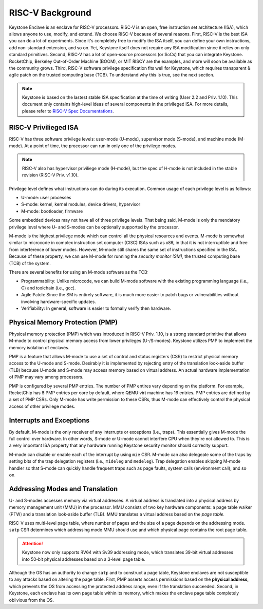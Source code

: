 RISC-V Background
===================================

Keystone Enclave is an enclave for RISC-V processors.
RISC-V is an open, free instruction set architecture (ISA), which allows anyone to use, modify, and extend.
We choose RISC-V because of several reasons.
First, RISC-V is the best ISA you can do a lot of experiments.
Since it's completely free to modify the ISA itself, you can define your own instructions, add non-standard extension, and so on.
Yet, Keystone itself does not require any ISA modification since it relies on only standard primitives.
Second, RISC-V has a lot of open-source processors (or SoCs) that you can integrate Keystone.
RocketChip, Berkeley Out-of-Order Machine (BOOM), or MIT RISCY are the examples, and more will soon be available as the community grows.
Third, RISC-V software privilege specification fits well for Keystone, which requires transparent & agile patch on the trusted computing base (TCB).
To understand why this is true, see the next section.

.. note::

  Keystone is based on the lastest stable ISA specification at the time of writing (User 2.2 and Priv. 1.10).
  This document only contains high-level ideas of several components in the privileged ISA.
  For more details, please refer to `RISC-V Spec Documentations <https://riscv.org/specifications/>`_.

RISC-V Privilieged ISA
-----------------------------------

RISC-V has three software privilege levels: user-mode (U-mode), supervisor mode (S-mode), and machine mode (M-mode). 
At a point of time, the processor can run in only one of the privilege modes.

.. note::

  RISC-V also has hypervisor priviliege mode (H-mode), but the spec of H-mode is not included in the stable revision (RISC-V Priv. v1.10). 

Privilege level defines what instructions can do during its execution. 
Common usage of each privilege level is as follows:

* U-mode: user processes
* S-mode: kernel, kernel modules, device drivers, hypervisor
* M-mode: bootloader, firmware

Some embedded devices may not have all of three privilege levels. 
That being said, M-mode is only the mendatory privilege level where U- and S-modes can be optionally supported by the processor.

M-mode is the highest privilege mode which can control all the physical resources and events.
M-mode is somewhat similar to microcode in complex instruction set computer (CISC) ISAs such as x86,
in that it is not interruptible and free from interference of lower modes.
However, M-mode still shares the same set of instructions specified in the ISA.
Because of these property, we can use M-mode for running the *security monitor (SM)*, the trusted computing base (TCB) of the system.

There are several benefits for using an M-mode software as the TCB:

* Programmability: Unlike microcode, we can build M-mode software with the existing programming language (i.e., C) and toolchain (i.e., gcc).
* Agile Patch: Since the SM is entirely software, it is much more easier to patch bugs or vulnerabilities without involving hardware-specific updates.
* Verifiability: In general, software is easier to formally verify then hardware.

Physical Memory Protection (PMP)
-----------------------------------

Physical memory protection (PMP) which was introduced in RISC-V Priv. 1.10, 
is a strong standard primitive that allows M-mode to control physical memory access from lower privileges (U-/S-modes).
Keystone utilizes PMP to implement the memory isolation of enclaves.

PMP is a feature that allows M-mode to use a set of control and status registers (CSR) to restrict physical memory access to the U-mode and S-mode.
Desirably it is implemented by rejecting entry of the translation look-aside buffer (TLB) because
U-mode and S-mode may access memory based on virtual address.
An actual hardware implementation of PMP may vary among processors.

PMP is configured by several PMP entries. 
The number of PMP entires vary depending on the platform. For example, RocketChip has 8 PMP entries
per core by default, where QEMU virt machine has 16 entries.
PMP entries are defined by a set of PMP CSRs.
Only M-mode has write permission to these CSRs, thus M-mode can effectively control the physical access of other privilege
modes.

Interrupts and Exceptions
----------------------------------

By default, M-mode is the only receiver of any interrupts or exceptions (i.e., traps).
This essentially gives M-mode the full control over hardware.
In other words, S-mode or U-mode cannot interfere CPU when they're not allowed to.
This is a very important ISA property that any hardware running Keystone security monitor should correclty support.

M-mode can disable or enable each of the interrupt by using ``mie`` CSR.
M-mode can also delegeate some of the traps by setting bits of the trap delegation registers (i.e., ``mideleg``
and ``medeleg``).
Trap delegation enables skipping M-mode handler so that S-mode can quickly handle frequent traps
such as page faults, system calls (environment call), and so on.

Addressing Modes and Translation
----------------------------------

U- and S-modes accesses memory via virtual addresses. 
A virtual address is translated into a physical address by memory management unit (MMU) in the
processor.
MMU consists of two key hardware components: a page table walker (PTW) and a translation
look-aside buffer (TLB).
MMU translates a virtual address based on the *page table*.

RISC-V uses multi-level page table, where number of pages and the size of a page depends on the
addressing mode.
``satp`` CSR determines which addressing mode MMU should use and which physical page contains the
root page table.

.. attention::

  Keystone now only supports RV64 with Sv39 addressing mode, which translates 39-bit virtual addresses into
  50-bit physical addresses based on a 3-level page table.

Although the OS has an authority to change ``satp`` and to construct a page table, Keystone enclaves are not
susceptible to any attacks based on altering the page table.
First, PMP asserts access permissions based on the **physical address**, which prevents the OS from
accessing the protected address range, even if the translation succeeded.
Second, in Keystone, each enclave has its own page table within its memory, which makes the enclave page
table completely oblivious from the OS.


